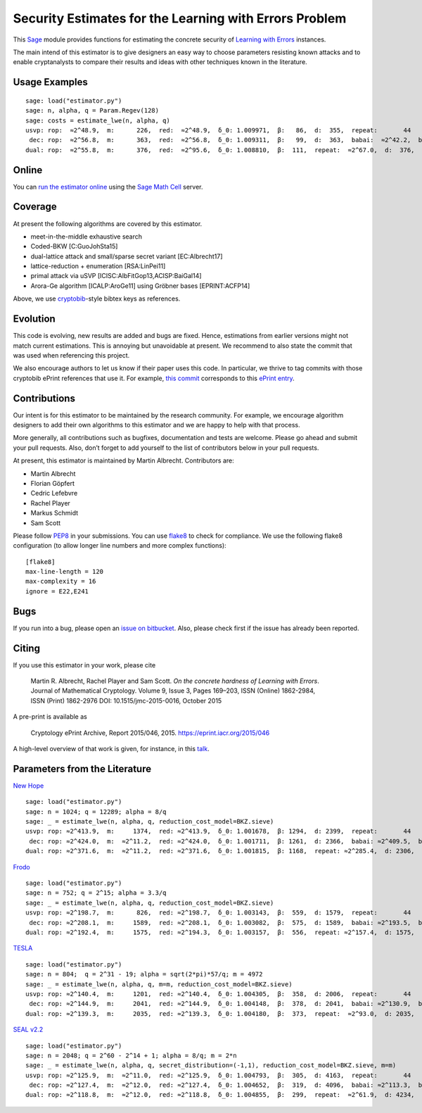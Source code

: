 Security Estimates for the Learning with Errors Problem
=======================================================

This `Sage <http://sagemath.org>`__ module provides functions for estimating the concrete security
of `Learning with Errors <https://en.wikipedia.org/wiki/Learning_with_errors>`__ instances.

The main intend of this estimator is to give designers an easy way to choose parameters resisting
known attacks and to enable cryptanalysts to compare their results and ideas with other techniques
known in the literature.

Usage Examples
--------------

::

    sage: load("estimator.py")
    sage: n, alpha, q = Param.Regev(128)
    sage: costs = estimate_lwe(n, alpha, q)
    usvp: rop:  ≈2^48.9,  m:      226,  red:  ≈2^48.9,  δ_0: 1.009971,  β:   86,  d:  355,  repeat:       44
     dec: rop:  ≈2^56.8,  m:      363,  red:  ≈2^56.8,  δ_0: 1.009311,  β:   99,  d:  363,  babai:  ≈2^42.2,  babai_op:  ≈2^57.3,  repeat:      146,  ε: 0.031250
    dual: rop:  ≈2^55.8,  m:      376,  red:  ≈2^95.6,  δ_0: 1.008810,  β:  111,  repeat:  ≈2^67.0,  d:  376,  c:        1

Online
------

You can `run the estimator
online <http://aleph.sagemath.org/?z=eJxNjcEKwjAQBe-F_kPoqYXYjZWkKHgQFPyLkOhii6mJyWrx782hiO84MPOcN9e6GohC2gHYkezrckdqfbzBZJwFN-MKE42TIR8hmhnOp8MRfqgNn6opiwdnxoXBcPZke9ZJxZlohRDbXknVSbGMMyXlpi-LhKTfGK1PWK-zr7O1NFHnz_ov2HwBPwsyhw==&lang=sage>`__
using the `Sage Math Cell <http://aleph.sagemath.org/>`__ server.

Coverage
--------

At present the following algorithms are covered by this estimator.

-  meet-in-the-middle exhaustive search
-  Coded-BKW [C:GuoJohSta15]
-  dual-lattice attack and small/sparse secret variant [EC:Albrecht17]
-  lattice-reduction + enumeration [RSA:LinPei11]
-  primal attack via uSVP [ICISC:AlbFitGop13,ACISP:BaiGal14]
-  Arora-Ge algorithm [ICALP:AroGe11] using Gröbner bases
   [EPRINT:ACFP14]

Above, we use `cryptobib <http://cryptobib.di.ens.fr>`__-style bibtex keys as references.

Evolution
---------

This code is evolving, new results are added and bugs are fixed. Hence, estimations from earlier
versions might not match current estimations. This is annoying but unavoidable at present. We
recommend to also state the commit that was used when referencing this project.

We also encourage authors to let us know if their paper uses this code. In particular, we thrive to
tag commits with those cryptobib ePrint references that use it. For example, `this commit
<https://bitbucket.org/malb/lwe-estimator/src/6295aa59048daa5d9598378386cb61887a1fe949/?at=EPRINT_Albrecht17>`__
corresponds to this `ePrint entry <https://ia.cr/2017/047>`__.

Contributions
-------------

Our intent is for this estimator to be maintained by the research community. For example, we
encourage algorithm designers to add their own algorithms to this estimator and we are happy to help
with that process.

More generally, all contributions such as bugfixes, documentation and tests are welcome. Please go
ahead and submit your pull requests. Also, don’t forget to add yourself to the list of contributors
below in your pull requests.

At present, this estimator is maintained by Martin Albrecht. Contributors are:

-  Martin Albrecht
-  Florian Göpfert
-  Cedric Lefebvre
-  Rachel Player
-  Markus Schmidt
-  Sam Scott

Please follow `PEP8 <https://www.python.org/dev/peps/pep-0008/>`__ in your submissions. You can use
`flake8 <http://flake8.pycqa.org/en/latest/>`__ to check for compliance. We use the following flake8
configuration (to allow longer line numbers and more complex functions):

::

    [flake8]
    max-line-length = 120
    max-complexity = 16
    ignore = E22,E241

Bugs
----

If you run into a bug, please open an `issue on bitbucket
<https://bitbucket.org/malb/lwe-estimator/issues?status=new&status=open>`__. Also, please check
first if the issue has already been reported.

Citing
------

If you use this estimator in your work, please cite

    | Martin R. Albrecht, Rachel Player and Sam Scott. *On the concrete hardness of Learning with Errors*.
    | Journal of Mathematical Cryptology. Volume 9, Issue 3, Pages 169–203, ISSN (Online) 1862-2984,
    | ISSN (Print) 1862-2976 DOI: 10.1515/jmc-2015-0016, October 2015

A pre-print is available as

    Cryptology ePrint Archive, Report 2015/046, 2015. https://eprint.iacr.org/2015/046

A high-level overview of that work is given, for instance, in this
`talk <https://martinralbrecht.files.wordpress.com/2015/05/20150507-lwe-survey-london.pdf>`__.


Parameters from the Literature
------------------------------

`New Hope <http://ia.cr/2015/1092>`__ ::

    sage: load("estimator.py")
    sage: n = 1024; q = 12289; alpha = 8/q
    sage: _ = estimate_lwe(n, alpha, q, reduction_cost_model=BKZ.sieve)
    usvp: rop: ≈2^413.9,  m:     1374,  red: ≈2^413.9,  δ_0: 1.001678,  β: 1294,  d: 2399,  repeat:       44
     dec: rop: ≈2^424.0,  m:  ≈2^11.2,  red: ≈2^424.0,  δ_0: 1.001711,  β: 1261,  d: 2366,  babai: ≈2^409.5,  babai_op: ≈2^424.6,  repeat:  ≈2^25.2,  ε: ≈2^-23.0
    dual: rop: ≈2^371.6,  m:  ≈2^11.2,  red: ≈2^371.6,  δ_0: 1.001815,  β: 1168,  repeat: ≈2^285.4,  d: 2306,  c:        1
    
`Frodo <http://ia.cr/2016/659>`__ ::

    sage: load("estimator.py")
    sage: n = 752; q = 2^15; alpha = 3.3/q
    sage: _ = estimate_lwe(n, alpha, q, reduction_cost_model=BKZ.sieve)
    usvp: rop: ≈2^198.7,  m:      826,  red: ≈2^198.7,  δ_0: 1.003143,  β:  559,  d: 1579,  repeat:       44
     dec: rop: ≈2^208.1,  m:     1589,  red: ≈2^208.1,  δ_0: 1.003082,  β:  575,  d: 1589,  babai: ≈2^193.5,  babai_op: ≈2^208.6,  repeat:     1177,  ε: 0.003906
    dual: rop: ≈2^192.4,  m:     1575,  red: ≈2^194.3,  δ_0: 1.003157,  β:  556,  repeat: ≈2^157.4,  d: 1575,  c:        1

`TESLA <http://ia.cr/2015/755>`__ ::

    sage: load("estimator.py")
    sage: n = 804;  q = 2^31 - 19; alpha = sqrt(2*pi)*57/q; m = 4972
    sage: _ = estimate_lwe(n, alpha, q, m=m, reduction_cost_model=BKZ.sieve)
    usvp: rop: ≈2^140.4,  m:     1201,  red: ≈2^140.4,  δ_0: 1.004305,  β:  358,  d: 2006,  repeat:       44
     dec: rop: ≈2^144.9,  m:     2041,  red: ≈2^144.9,  δ_0: 1.004148,  β:  378,  d: 2041,  babai: ≈2^130.9,  babai_op: ≈2^146.0,  repeat:       17,  ε: 0.250000
    dual: rop: ≈2^139.3,  m:     2035,  red: ≈2^139.3,  δ_0: 1.004180,  β:  373,  repeat:  ≈2^93.0,  d: 2035,  c:        1

`SEAL v2.2 <https://www.microsoft.com/en-us/research/wp-content/uploads/2017/06/sealmanual.pdf>`__ ::

    sage: load("estimator.py")
    sage: n = 2048; q = 2^60 - 2^14 + 1; alpha = 8/q; m = 2*n
    sage: _ = estimate_lwe(n, alpha, q, secret_distribution=(-1,1), reduction_cost_model=BKZ.sieve, m=m)
    usvp: rop: ≈2^125.9,  m:  ≈2^11.0,  red: ≈2^125.9,  δ_0: 1.004793,  β:  305,  d: 4163,  repeat:       44
     dec: rop: ≈2^127.4,  m:  ≈2^12.0,  red: ≈2^127.4,  δ_0: 1.004652,  β:  319,  d: 4096,  babai: ≈2^113.3,  babai_op: ≈2^128.4,  repeat:        7,  ε: 0.500000
    dual: rop: ≈2^118.8,  m:  ≈2^12.0,  red: ≈2^118.8,  δ_0: 1.004855,  β:  299,  repeat:  ≈2^61.9,  d: 4234,  c:    3.909,  k:       26,  postprocess:       12
